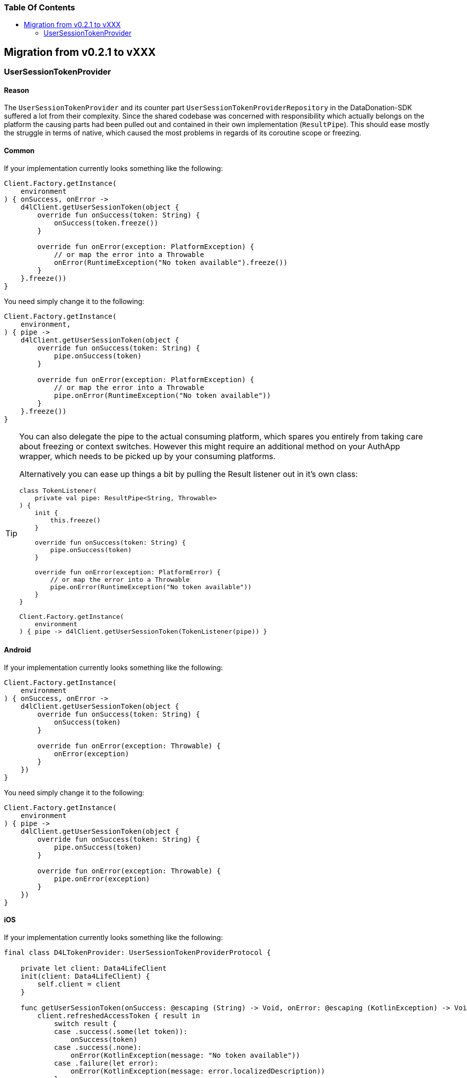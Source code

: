 = Data4Life Data-Donation SDK - Migration Guide
:doctype: article
:!showtitle:
:toc: macro
:toclevels: 2
:toc-title:
:icons: font
:imagesdir: assets/images
:link-repository: https://github.com/d4l-data4life/hc-data-donation-sdk-kmp
:link-docs: https://github.com/d4l-data4life/hc-data-donation-sdk-kmp/doc
ifdef::env-github[]
:warning-caption: :warning:
:caution-caption: :fire:
:important-caption: :exclamation:
:note-caption: :paperclip:
:tip-caption: :bulb:
endif::[]

[discrete]
=== Table Of Contents
toc::[]

== Migration from v0.2.1 to vXXX

=== UserSessionTokenProvider

==== Reason

The `UserSessionTokenProvider` and its counter part `UserSessionTokenProviderRepository` in the DataDonation-SDK suffered a lot from their complexity. Since the shared codebase was concerned with responsibility which actually belongs on the platform the causing parts had been pulled out and contained in their own implementation (`ResultPipe`). This should ease mostly the struggle in terms of native, which caused the most problems in regards of its coroutine scope or freezing.

==== Common

If your implementation currently looks something like the following:

[source,kotlin]
----
Client.Factory.getInstance(
    environment
) { onSuccess, onError ->
    d4lClient.getUserSessionToken(object {
        override fun onSuccess(token: String) {
            onSuccess(token.freeze())
        }

        override fun onError(exception: PlatformException) {
            // or map the error into a Throwable
            onError(RuntimeException("No token available").freeze())
        }
    }.freeze())
}
----

You need simply change it to the following:
[source,kotlin]
----
Client.Factory.getInstance(
    environment,
) { pipe ->
    d4lClient.getUserSessionToken(object {
        override fun onSuccess(token: String) {
            pipe.onSuccess(token)
        }

        override fun onError(exception: PlatformException) {
            // or map the error into a Throwable
            pipe.onError(RuntimeException("No token available"))
        }
    }.freeze())
}
----
[TIP]
====
You can also delegate the pipe to the actual consuming platform, which spares you entirely from taking care about freezing or context switches. However this might require an additional method on your AuthApp wrapper, which needs to be picked up by your consuming platforms.

Alternatively you can ease up things a bit by pulling the Result listener out in it's own class:
[source,kotlin]
----
class TokenListener(
    private val pipe: ResultPipe<String, Throwable>
) {
    init {
        this.freeze()
    }

    override fun onSuccess(token: String) {
        pipe.onSuccess(token)
    }

    override fun onError(exception: PlatformError) {
        // or map the error into a Throwable
        pipe.onError(RuntimeException("No token available"))
    }
}

Client.Factory.getInstance(
    environment
) { pipe -> d4lClient.getUserSessionToken(TokenListener(pipe)) }
----
====

==== Android

If your implementation currently looks something like the following:

[source,kotlin]
----
Client.Factory.getInstance(
    environment
) { onSuccess, onError ->
    d4lClient.getUserSessionToken(object {
        override fun onSuccess(token: String) {
            onSuccess(token)
        }

        override fun onError(exception: Throwable) {
            onError(exception)
        }
    })
}
----

You need simply change it to the following:
[source,kotlin]
----
Client.Factory.getInstance(
    environment
) { pipe ->
    d4lClient.getUserSessionToken(object {
        override fun onSuccess(token: String) {
            pipe.onSuccess(token)
        }

        override fun onError(exception: Throwable) {
            pipe.onError(exception)
        }
    })
}
----

==== iOS

If your implementation currently looks something like the following:

[source,swift]
----
final class D4LTokenProvider: UserSessionTokenProviderProtocol {

    private let client: Data4LifeClient
    init(client: Data4LifeClient) {
        self.client = client
    }

    func getUserSessionToken(onSuccess: @escaping (String) -> Void, onError: @escaping (KotlinException) -> Void) {
        client.refreshedAccessToken { result in
            switch result {
            case .success(.some(let token)):
                onSuccess(token)
            case .success(.none):
                onError(KotlinException(message: "No token available"))
            case .failure(let error):
                onError(KotlinException(message: error.localizedDescription))
            }
        };
    }
}
----

You need simply change it to the following:
[source,swift]
----
final class D4LTokenProvider: UserSessionTokenProviderProtocol {
   private let client: Data4LifeClient
    init(client: Data4LifeClient) {
        self.client = client
    }

    func getUserSessionToken(pipe: ResultPipe<NSString, KotlinThrowable>) -> Void {
        client.refreshedAccessToken { result in
            switch result {
            case .success(.some(let token)):
                pipe.onSuccess(value: token as NSString)
            case .success(.none):
                pipe.onError(error: KotlinException(message: "No token available"))
            case .failure(let error):
                pipe.onError(error: KotlinException(message: error.localizedDescription))
            }
        }
    }
}
----
